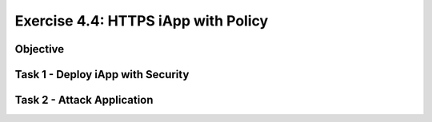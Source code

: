 Exercise 4.4: HTTPS iApp with Policy
----------------------------------------

Objective
~~~~~~~~~~~~~~~~~~~~~~~~~~~~~~~~~~~~~~~~~~~~~~~~~~~~~

Task 1 - Deploy iApp with Security
~~~~~~~~~~~~~~~~~~~~~~~~~~~~~~~~~~~~~~~~~~~~~~~~~~~~~

Task 2 - Attack Application
~~~~~~~~~~~~~~~~~~~~~~~~~~~~~~~~~~~~~~~~~~~~~~~~~~~~~
